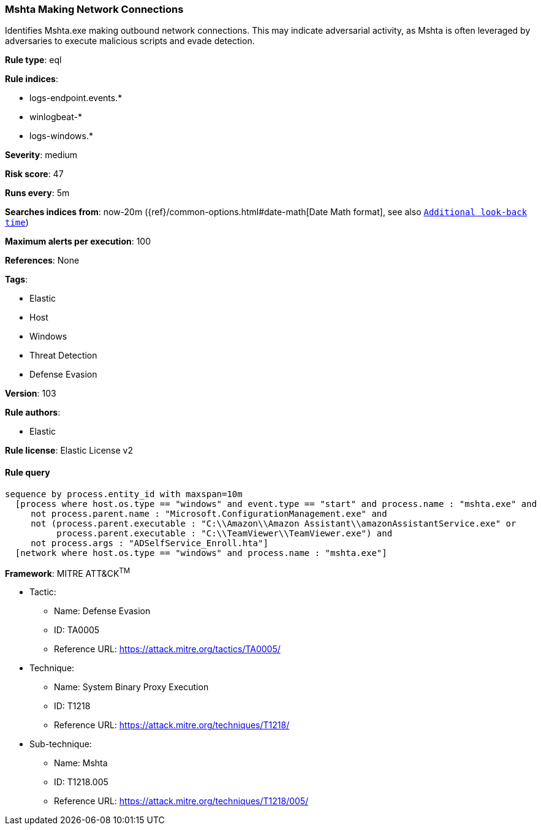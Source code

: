 [[prebuilt-rule-8-6-2-mshta-making-network-connections]]
=== Mshta Making Network Connections

Identifies Mshta.exe making outbound network connections. This may indicate adversarial activity, as Mshta is often leveraged by adversaries to execute malicious scripts and evade detection.

*Rule type*: eql

*Rule indices*: 

* logs-endpoint.events.*
* winlogbeat-*
* logs-windows.*

*Severity*: medium

*Risk score*: 47

*Runs every*: 5m

*Searches indices from*: now-20m ({ref}/common-options.html#date-math[Date Math format], see also <<rule-schedule, `Additional look-back time`>>)

*Maximum alerts per execution*: 100

*References*: None

*Tags*: 

* Elastic
* Host
* Windows
* Threat Detection
* Defense Evasion

*Version*: 103

*Rule authors*: 

* Elastic

*Rule license*: Elastic License v2


==== Rule query


[source, js]
----------------------------------
sequence by process.entity_id with maxspan=10m
  [process where host.os.type == "windows" and event.type == "start" and process.name : "mshta.exe" and
     not process.parent.name : "Microsoft.ConfigurationManagement.exe" and
     not (process.parent.executable : "C:\\Amazon\\Amazon Assistant\\amazonAssistantService.exe" or
          process.parent.executable : "C:\\TeamViewer\\TeamViewer.exe") and
     not process.args : "ADSelfService_Enroll.hta"]
  [network where host.os.type == "windows" and process.name : "mshta.exe"]

----------------------------------

*Framework*: MITRE ATT&CK^TM^

* Tactic:
** Name: Defense Evasion
** ID: TA0005
** Reference URL: https://attack.mitre.org/tactics/TA0005/
* Technique:
** Name: System Binary Proxy Execution
** ID: T1218
** Reference URL: https://attack.mitre.org/techniques/T1218/
* Sub-technique:
** Name: Mshta
** ID: T1218.005
** Reference URL: https://attack.mitre.org/techniques/T1218/005/
